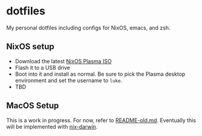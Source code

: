 * dotfiles

My personal dotfiles including configs for NixOS, emacs, and zsh.

** NixOS setup

- Download the latest [[https://nixos.org/download/][NixOS Plasma ISO]]
- Flash it to a USB drive
- Boot into it and install as normal. Be sure to pick the Plasma desktop environment and set the username to =luke=.
- TBD

** MacOS Setup

This is a work in progress. For now, refer to [[file:README-old.md][README-old.md]]. Eventually this will be implemented with [[https://github.com/LnL7/nix-darwin][nix-darwin]].
